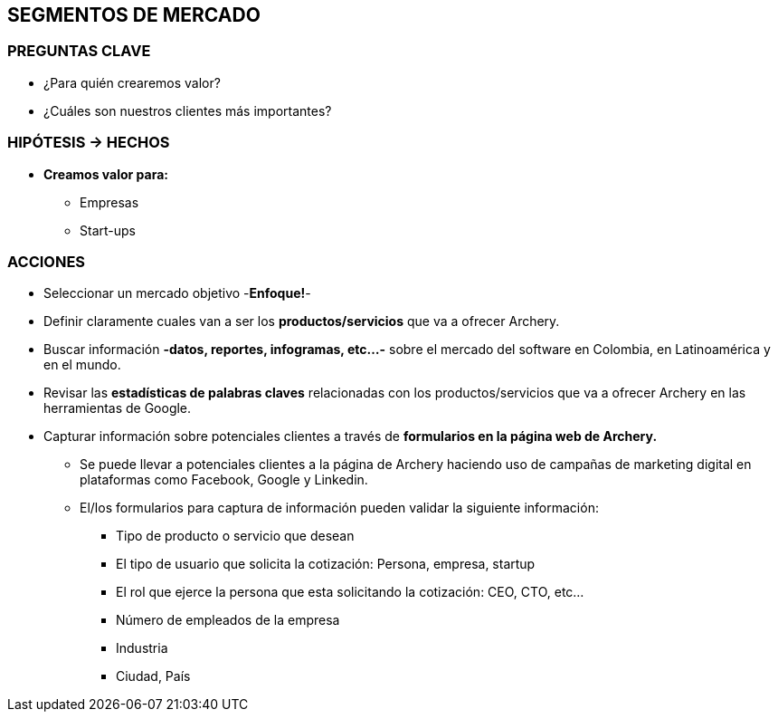 ## SEGMENTOS DE MERCADO

### PREGUNTAS CLAVE
* ¿Para quién crearemos valor?
* ¿Cuáles son nuestros clientes más importantes?

### HIPÓTESIS -> HECHOS
* *Creamos valor para:*
** Empresas
** Start-ups

### ACCIONES
* Seleccionar un mercado objetivo -*Enfoque!*-
* Definir claramente cuales van a ser los *productos/servicios* que va a ofrecer Archery.
* Buscar información *-datos, reportes, infogramas, etc...-* sobre el mercado del software en Colombia, en Latinoamérica y en el mundo.
* Revisar las *estadísticas de palabras claves* relacionadas con los productos/servicios que va a ofrecer Archery en las herramientas de Google.
* Capturar información sobre potenciales clientes a través de *formularios en la página web de Archery.*
  ** Se puede llevar a potenciales clientes a la página de Archery haciendo uso de campañas de marketing digital en plataformas como Facebook, Google y Linkedin.
  ** El/los formularios para captura de información pueden validar la siguiente información:
    *** Tipo de producto o servicio que desean
    *** El tipo de usuario que solicita la cotización: Persona, empresa, startup
    *** El rol que ejerce la persona que esta solicitando la cotización: CEO, CTO, etc...
    *** Número de empleados de la empresa
    *** Industria
    *** Ciudad, País
